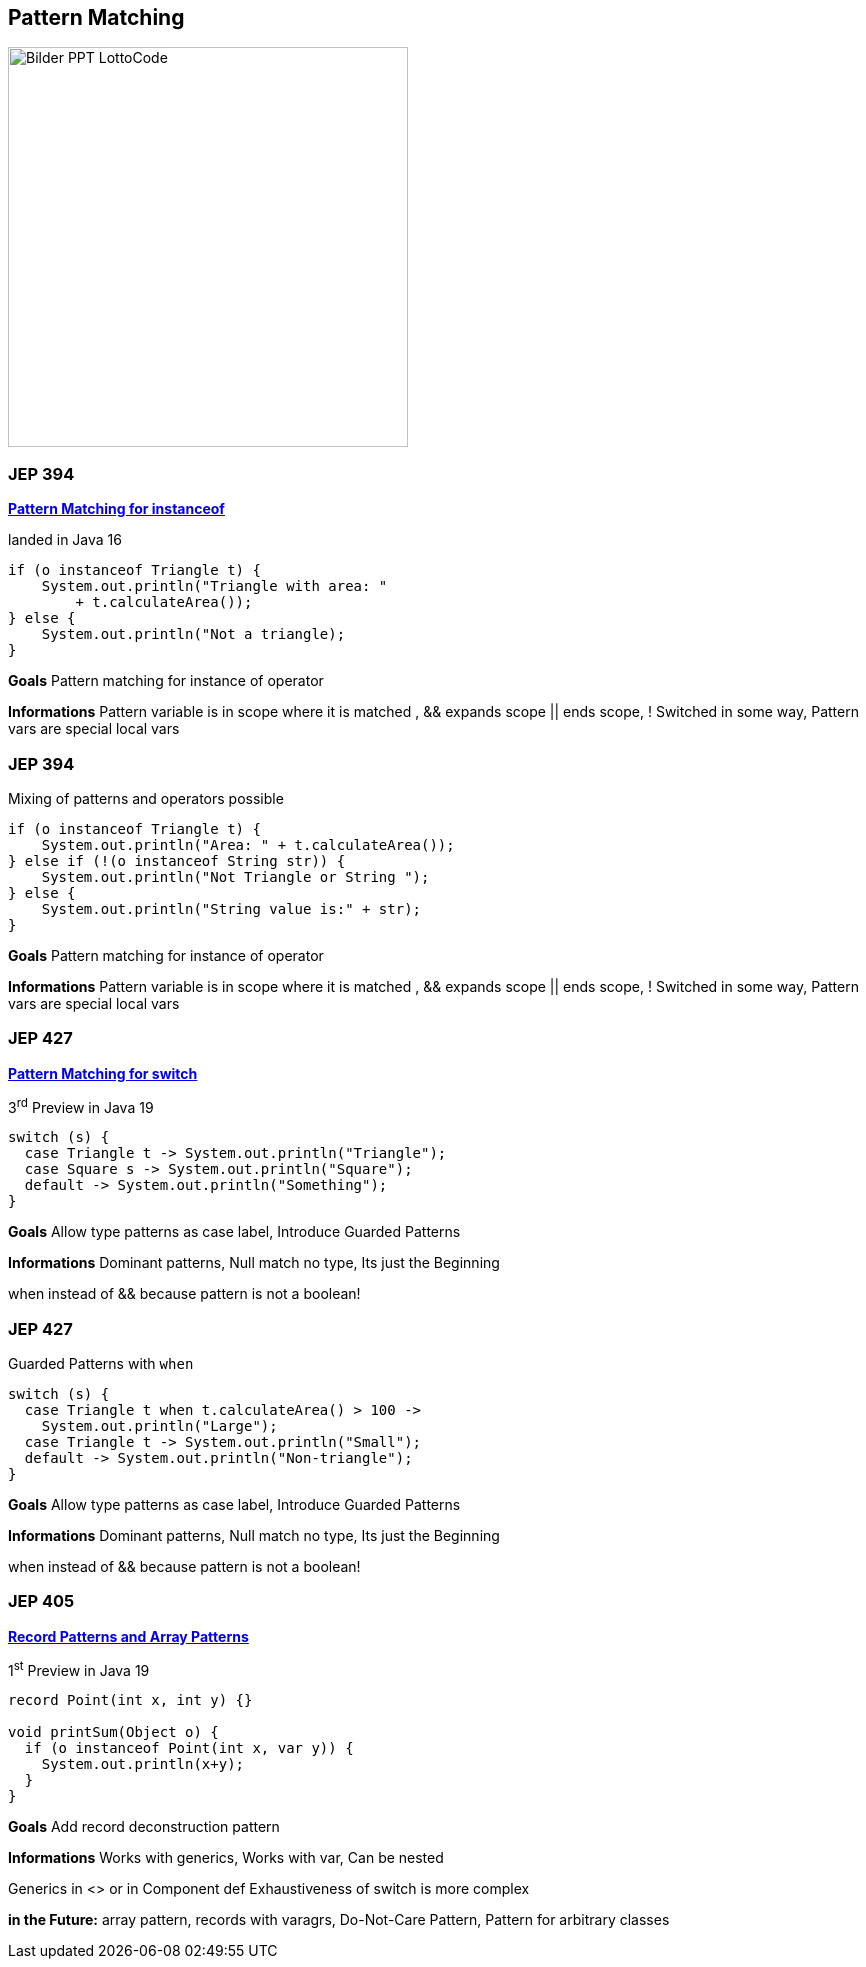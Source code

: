 ==  Pattern Matching

image::../../_shared/images/adesso_Fotos/Bilder_PPT_LottoCode.jpg[height=400px]

=== JEP 394

https://openjdk.org/jeps/394[*Pattern Matching for instanceof*]

landed in Java 16

[source,java]
----
if (o instanceof Triangle t) {
    System.out.println("Triangle with area: "
        + t.calculateArea());
} else {
    System.out.println("Not a triangle);
}
----

[.notes]
--
*Goals* Pattern matching for instance of operator

*Informations* Pattern variable is in scope where it is matched , && expands scope || ends scope, !
Switched in some way, Pattern vars are special local vars
--

=== JEP 394

Mixing of patterns and operators possible

[source,java]
----
if (o instanceof Triangle t) {
    System.out.println("Area: " + t.calculateArea());
} else if (!(o instanceof String str)) {
    System.out.println("Not Triangle or String ");
} else {
    System.out.println("String value is:" + str);
}
----

[.notes]
--
*Goals* Pattern matching for instance of operator

*Informations* Pattern variable is in scope where it is matched , && expands scope || ends scope, !
Switched in some way, Pattern vars are special local vars
--

=== JEP 427

https://openjdk.org/jeps/427[*Pattern Matching for switch*]

3^rd^ Preview in Java 19

[source,java]
----
switch (s) {
  case Triangle t -> System.out.println("Triangle");
  case Square s -> System.out.println("Square");
  default -> System.out.println("Something");
}
----

[.notes]
--
*Goals* Allow type patterns as case label, Introduce Guarded Patterns

*Informations* Dominant patterns, Null match no type, Its just the Beginning

when instead of && because pattern is not a boolean!
--

=== JEP 427

Guarded Patterns with `when`

[source,java]
----
switch (s) {
  case Triangle t when t.calculateArea() > 100 ->
    System.out.println("Large");
  case Triangle t -> System.out.println("Small");
  default -> System.out.println("Non-triangle");
}
----

[.notes]
--
*Goals* Allow type patterns as case label, Introduce Guarded Patterns

*Informations* Dominant patterns, Null match no type, Its just the Beginning

when instead of && because pattern is not a boolean!
--

=== JEP 405

https://openjdk.org/jeps/405[*Record Patterns [.line-through]#and Array Patterns#*]

1^st^ Preview in Java 19

[source,java]
----
record Point(int x, int y) {}

void printSum(Object o) {
  if (o instanceof Point(int x, var y)) {
    System.out.println(x+y);
  }
}
----

[.notes]
--
*Goals* Add record deconstruction pattern

*Informations* Works with generics, Works with var, Can be nested

Generics in <> or in Component def Exhaustiveness of switch is more complex

*in the Future:* array pattern, records with varagrs, Do-Not-Care Pattern, Pattern for arbitrary classes
--